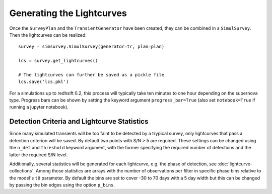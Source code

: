 **************************
Generating the Lightcurves
**************************

Once the ``SurveyPlan`` and the ``TransientGenerator`` have been
created, they can be combined in a ``SimulSurvey``. Then the
lightcurves can be realized:

::
   
   survey = simsurvey.SimulSurvey(generator=tr, plan=plan)

   lcs = survey.get_lightcurves()

   # The lightcurves can further be saved as a pickle file
   lcs.save('lcs.pkl')

For a simulations up to redhsift 0.2, this process will typically take
ten minutes to one hour depending on the supernova type. Progress bars
can be shown by setting the keyword argument ``progress_bar=True``
(also set ``notebook=True`` if running a jupyter notebook).

Detection Criteria and Lightcurve Statistics
============================================

Since many simulated transients will be too faint to be detected by a
trypical survey, only lightcurves that pass a detection criterion will
be saved. By default two points with S/N > 5 are required. These
settings can be changed using the ``n_det`` and ``threshold`` keyword
argument, with the former specifying the required number of detections
and the latter the required S/N level.

Additionally, several statistics will be generated for each
lightcurve, e.g. the phase of detection, see
:doc:`lightcurve-collections`. Among those statistics are arrays with
the number of observations per filter in specific phase bins relative
to the model's ``t0`` parameter. By default the bins are set to
cover -30 to 70 days with a 5 day width but this can be changed by
passing the bin edges using the option ``p_bins``.
